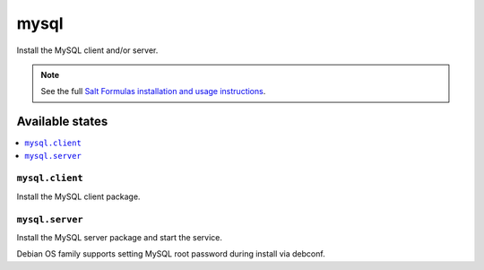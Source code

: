 =====
mysql
=====

Install the MySQL client and/or server.

.. note::

    See the full `Salt Formulas installation and usage instructions
    <http://docs.saltstack.com/en/latest/topics/development/conventions/formulas.html>`_.

Available states
================

.. contents::
    :local:

``mysql.client``
----------------

Install the MySQL client package.

``mysql.server``
----------------

Install the MySQL server package and start the service.

Debian OS family supports setting MySQL root password during install via debconf.
